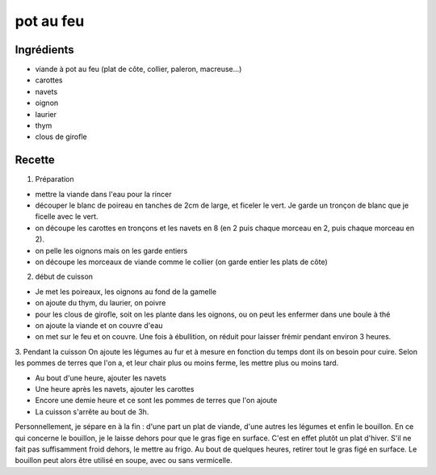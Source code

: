 ==========
pot au feu
==========

Ingrédients
===========

- viande à pot au feu (plat de côte, collier, paleron, macreuse...)
- carottes
- navets
- oignon
- laurier
- thym
- clous de girofle


 
Recette
=======
1. Préparation

- mettre la viande dans l'eau pour la rincer
- découper le blanc de poireau en tanches de 2cm de large, et ficeler le vert. Je garde un tronçon de blanc que je ficelle avec le vert.
- on découpe les carottes en tronçons et les navets en 8 (en 2 puis chaque morceau en 2, puis chaque morceau en 2).
- on pelle les oignons mais on les garde entiers
- on découpe les morceaux de viande comme le collier (on garde entier les plats de côte)

2. début de cuisson

- Je met les poireaux, les oignons au fond de la gamelle
- on ajoute du thym, du laurier, on poivre
- pour les clous de girofle, soit on les plante dans les oignons, ou on peut les enfermer dans une boule à thé
- on ajoute la viande et on couvre d'eau
- on met sur le feu et on couvre. Une fois à ébullition, on réduit pour laisser frémir pendant environ 3 heures.

3. Pendant la cuisson
On ajoute les légumes au fur et à mesure en fonction du temps dont ils on besoin pour cuire. Selon les pommes de terres que l'on a, et leur chair plus ou moins ferme, les mettre plus ou moins tard.

- Au bout d'une heure, ajouter les navets
- Une heure après les navets, ajouter les carottes
- Encore une demie heure et ce sont les pommes de terres que l'on ajoute
- La cuisson s'arrête au bout de 3h.

Personnellement, je sépare en à la fin : d'une part un plat de viande, d'une autres les légumes et enfin le bouillon.
En ce qui concerne le bouillon, je le laisse dehors pour que le gras fige en surface. C'est en effet plutôt un plat d'hiver. S'il ne fait pas suffisamment froid dehors, le mettre au frigo. Au bout de quelques heures, retirer tout le gras figé en surface. Le bouillon peut alors être utilisé en soupe, avec ou sans vermicelle.



